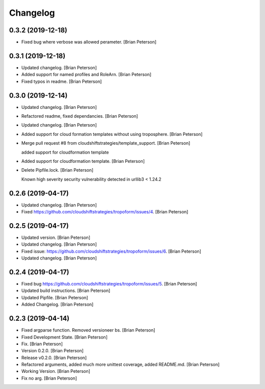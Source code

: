Changelog
=========


0.3.2 (2019-12-18)
------------------
- Fixed bug where verbose was allowed perameter. [Brian Peterson]


0.3.1 (2019-12-18)
------------------
- Updated changelog. [Brian Peterson]
- Added support for named profiles and RoleArn. [Brian Peterson]
- Fixed typos in readme. [Brian Peterson]


0.3.0 (2019-12-14)
------------------
- Updated changelog. [Brian Peterson]
- Refactored readme, fixed dependancies. [Brian Peterson]
- Updated changelog. [Brian Peterson]
- Added support for cloud formation templates without using troposphere.
  [Brian Peterson]
- Merge pull request #8 from cloudshiftstrategies/template_support.
  [Brian Peterson]

  added support for cloudformation template
- Added support for cloudformation template. [Brian Peterson]
- Delete Pipfile.lock. [Brian Peterson]

  Known high severity security vulnerability detected in urllib3 < 1.24.2


0.2.6 (2019-04-17)
------------------
- Updated changelog. [Brian Peterson]
- Fixed https://github.com/cloudshiftstrategies/tropoform/issues/4.
  [Brian Peterson]


0.2.5 (2019-04-17)
------------------
- Updated version. [Brian Peterson]
- Updated changelog. [Brian Peterson]
- Fixed issue:
  https://github.com/cloudshiftstrategies/tropoform/issues/6. [Brian
  Peterson]
- Updated changelog. [Brian Peterson]


0.2.4 (2019-04-17)
------------------
- Fixed bug https://github.com/cloudshiftstrategies/tropoform/issues/5.
  [Brian Peterson]
- Updated build instructions. [Brian Peterson]
- Updated Pipfile. [Brian Peterson]
- Added Changelog. [Brian Peterson]


0.2.3 (2019-04-14)
------------------
- Fixed argparse function. Removed versioneer bs. [Brian Peterson]
- Fixed Development State. [Brian Peterson]
- Fix. [Brian Peterson]
- Version 0.2.0. [Brian Peterson]
- Release v0.2.0. [Brian Peterson]
- Refactored arguments, added much more unittest coverage, added
  README.md. [Brian Peterson]
- Working Version. [Brian Peterson]
- Fix no arg. [Brian Peterson]


